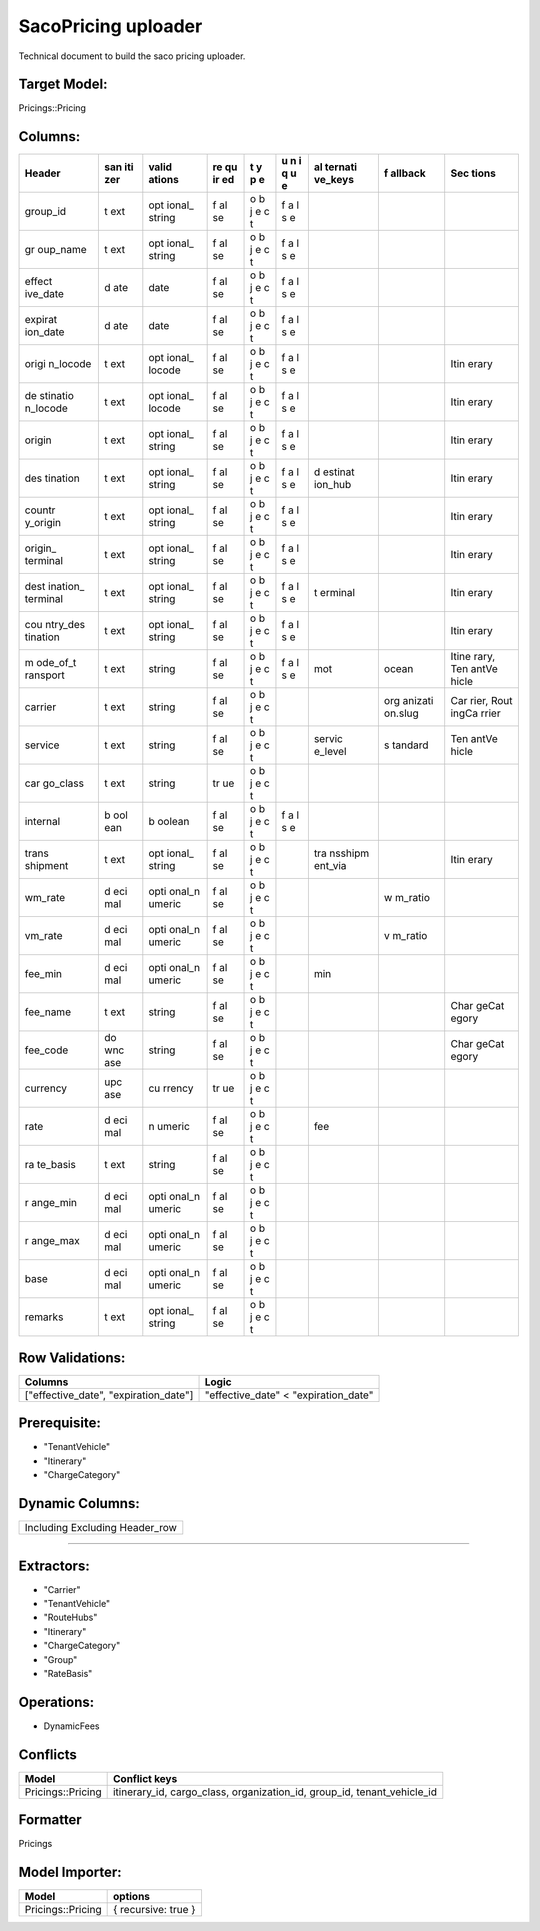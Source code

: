 .. _saco_pricing_uploader:

==============================================
SacoPricing uploader
==============================================

Technical document to build the saco pricing uploader.

Target Model:
=============

Pricings::Pricing

Columns:
========

+----------+-----+--------+----+---+---+---------+---------+-------+
| Header   | san | valid  | re | t | u | al      | f       | Sec   |
|          | iti | ations | qu | y | n | ternati | allback | tions |
|          | zer |        | ir | p | i | ve_keys |         |       |
|          |     |        | ed | e | q |         |         |       |
|          |     |        |    |   | u |         |         |       |
|          |     |        |    |   | e |         |         |       |
+==========+=====+========+====+===+===+=========+=========+=======+
| group_id | t   | opt    | f  | o | f |         |         |       |
|          | ext | ional_ | al | b | a |         |         |       |
|          |     | string | se | j | l |         |         |       |
|          |     |        |    | e | s |         |         |       |
|          |     |        |    | c | e |         |         |       |
|          |     |        |    | t |   |         |         |       |
+----------+-----+--------+----+---+---+---------+---------+-------+
| gr       | t   | opt    | f  | o | f |         |         |       |
| oup_name | ext | ional_ | al | b | a |         |         |       |
|          |     | string | se | j | l |         |         |       |
|          |     |        |    | e | s |         |         |       |
|          |     |        |    | c | e |         |         |       |
|          |     |        |    | t |   |         |         |       |
+----------+-----+--------+----+---+---+---------+---------+-------+
| effect   | d   | date   | f  | o | f |         |         |       |
| ive_date | ate |        | al | b | a |         |         |       |
|          |     |        | se | j | l |         |         |       |
|          |     |        |    | e | s |         |         |       |
|          |     |        |    | c | e |         |         |       |
|          |     |        |    | t |   |         |         |       |
+----------+-----+--------+----+---+---+---------+---------+-------+
| expirat  | d   | date   | f  | o | f |         |         |       |
| ion_date | ate |        | al | b | a |         |         |       |
|          |     |        | se | j | l |         |         |       |
|          |     |        |    | e | s |         |         |       |
|          |     |        |    | c | e |         |         |       |
|          |     |        |    | t |   |         |         |       |
+----------+-----+--------+----+---+---+---------+---------+-------+
| origi    | t   | opt    | f  | o | f |         |         | Itin  |
| n_locode | ext | ional_ | al | b | a |         |         | erary |
|          |     | locode | se | j | l |         |         |       |
|          |     |        |    | e | s |         |         |       |
|          |     |        |    | c | e |         |         |       |
|          |     |        |    | t |   |         |         |       |
+----------+-----+--------+----+---+---+---------+---------+-------+
| de       | t   | opt    | f  | o | f |         |         | Itin  |
| stinatio | ext | ional_ | al | b | a |         |         | erary |
| n_locode |     | locode | se | j | l |         |         |       |
|          |     |        |    | e | s |         |         |       |
|          |     |        |    | c | e |         |         |       |
|          |     |        |    | t |   |         |         |       |
+----------+-----+--------+----+---+---+---------+---------+-------+
| origin   | t   | opt    | f  | o | f |         |         | Itin  |
|          | ext | ional_ | al | b | a |         |         | erary |
|          |     | string | se | j | l |         |         |       |
|          |     |        |    | e | s |         |         |       |
|          |     |        |    | c | e |         |         |       |
|          |     |        |    | t |   |         |         |       |
+----------+-----+--------+----+---+---+---------+---------+-------+
| des      | t   | opt    | f  | o | f | d       |         | Itin  |
| tination | ext | ional_ | al | b | a | estinat |         | erary |
|          |     | string | se | j | l | ion_hub |         |       |
|          |     |        |    | e | s |         |         |       |
|          |     |        |    | c | e |         |         |       |
|          |     |        |    | t |   |         |         |       |
+----------+-----+--------+----+---+---+---------+---------+-------+
| countr   | t   | opt    | f  | o | f |         |         | Itin  |
| y_origin | ext | ional_ | al | b | a |         |         | erary |
|          |     | string | se | j | l |         |         |       |
|          |     |        |    | e | s |         |         |       |
|          |     |        |    | c | e |         |         |       |
|          |     |        |    | t |   |         |         |       |
+----------+-----+--------+----+---+---+---------+---------+-------+
| origin_  | t   | opt    | f  | o | f |         |         | Itin  |
| terminal | ext | ional_ | al | b | a |         |         | erary |
|          |     | string | se | j | l |         |         |       |
|          |     |        |    | e | s |         |         |       |
|          |     |        |    | c | e |         |         |       |
|          |     |        |    | t |   |         |         |       |
+----------+-----+--------+----+---+---+---------+---------+-------+
| dest     | t   | opt    | f  | o | f | t       |         | Itin  |
| ination_ | ext | ional_ | al | b | a | erminal |         | erary |
| terminal |     | string | se | j | l |         |         |       |
|          |     |        |    | e | s |         |         |       |
|          |     |        |    | c | e |         |         |       |
|          |     |        |    | t |   |         |         |       |
+----------+-----+--------+----+---+---+---------+---------+-------+
| cou      | t   | opt    | f  | o | f |         |         | Itin  |
| ntry_des | ext | ional_ | al | b | a |         |         | erary |
| tination |     | string | se | j | l |         |         |       |
|          |     |        |    | e | s |         |         |       |
|          |     |        |    | c | e |         |         |       |
|          |     |        |    | t |   |         |         |       |
+----------+-----+--------+----+---+---+---------+---------+-------+
| m        | t   | string | f  | o | f | mot     | ocean   | Itine |
| ode_of_t | ext |        | al | b | a |         |         | rary, |
| ransport |     |        | se | j | l |         |         | Ten   |
|          |     |        |    | e | s |         |         | antVe |
|          |     |        |    | c | e |         |         | hicle |
|          |     |        |    | t |   |         |         |       |
+----------+-----+--------+----+---+---+---------+---------+-------+
| carrier  | t   | string | f  | o |   |         | org     | Car   |
|          | ext |        | al | b |   |         | anizati | rier, |
|          |     |        | se | j |   |         | on.slug | Rout  |
|          |     |        |    | e |   |         |         | ingCa |
|          |     |        |    | c |   |         |         | rrier |
|          |     |        |    | t |   |         |         |       |
+----------+-----+--------+----+---+---+---------+---------+-------+
| service  | t   | string | f  | o |   | servic  | s       | Ten   |
|          | ext |        | al | b |   | e_level | tandard | antVe |
|          |     |        | se | j |   |         |         | hicle |
|          |     |        |    | e |   |         |         |       |
|          |     |        |    | c |   |         |         |       |
|          |     |        |    | t |   |         |         |       |
+----------+-----+--------+----+---+---+---------+---------+-------+
| car      | t   | string | tr | o |   |         |         |       |
| go_class | ext |        | ue | b |   |         |         |       |
|          |     |        |    | j |   |         |         |       |
|          |     |        |    | e |   |         |         |       |
|          |     |        |    | c |   |         |         |       |
|          |     |        |    | t |   |         |         |       |
+----------+-----+--------+----+---+---+---------+---------+-------+
| internal | b   | b      | f  | o | f |         |         |       |
|          | ool | oolean | al | b | a |         |         |       |
|          | ean |        | se | j | l |         |         |       |
|          |     |        |    | e | s |         |         |       |
|          |     |        |    | c | e |         |         |       |
|          |     |        |    | t |   |         |         |       |
+----------+-----+--------+----+---+---+---------+---------+-------+
| trans    | t   | opt    | f  | o |   | tra     |         | Itin  |
| shipment | ext | ional_ | al | b |   | nsshipm |         | erary |
|          |     | string | se | j |   | ent_via |         |       |
|          |     |        |    | e |   |         |         |       |
|          |     |        |    | c |   |         |         |       |
|          |     |        |    | t |   |         |         |       |
+----------+-----+--------+----+---+---+---------+---------+-------+
| wm_rate  | d   | opti   | f  | o |   |         | w       |       |
|          | eci | onal_n | al | b |   |         | m_ratio |       |
|          | mal | umeric | se | j |   |         |         |       |
|          |     |        |    | e |   |         |         |       |
|          |     |        |    | c |   |         |         |       |
|          |     |        |    | t |   |         |         |       |
+----------+-----+--------+----+---+---+---------+---------+-------+
| vm_rate  | d   | opti   | f  | o |   |         | v       |       |
|          | eci | onal_n | al | b |   |         | m_ratio |       |
|          | mal | umeric | se | j |   |         |         |       |
|          |     |        |    | e |   |         |         |       |
|          |     |        |    | c |   |         |         |       |
|          |     |        |    | t |   |         |         |       |
+----------+-----+--------+----+---+---+---------+---------+-------+
| fee_min  | d   | opti   | f  | o |   | min     |         |       |
|          | eci | onal_n | al | b |   |         |         |       |
|          | mal | umeric | se | j |   |         |         |       |
|          |     |        |    | e |   |         |         |       |
|          |     |        |    | c |   |         |         |       |
|          |     |        |    | t |   |         |         |       |
+----------+-----+--------+----+---+---+---------+---------+-------+
| fee_name | t   | string | f  | o |   |         |         | Char  |
|          | ext |        | al | b |   |         |         | geCat |
|          |     |        | se | j |   |         |         | egory |
|          |     |        |    | e |   |         |         |       |
|          |     |        |    | c |   |         |         |       |
|          |     |        |    | t |   |         |         |       |
+----------+-----+--------+----+---+---+---------+---------+-------+
| fee_code | do  | string | f  | o |   |         |         | Char  |
|          | wnc |        | al | b |   |         |         | geCat |
|          | ase |        | se | j |   |         |         | egory |
|          |     |        |    | e |   |         |         |       |
|          |     |        |    | c |   |         |         |       |
|          |     |        |    | t |   |         |         |       |
+----------+-----+--------+----+---+---+---------+---------+-------+
| currency | upc | cu     | tr | o |   |         |         |       |
|          | ase | rrency | ue | b |   |         |         |       |
|          |     |        |    | j |   |         |         |       |
|          |     |        |    | e |   |         |         |       |
|          |     |        |    | c |   |         |         |       |
|          |     |        |    | t |   |         |         |       |
+----------+-----+--------+----+---+---+---------+---------+-------+
| rate     | d   | n      | f  | o |   | fee     |         |       |
|          | eci | umeric | al | b |   |         |         |       |
|          | mal |        | se | j |   |         |         |       |
|          |     |        |    | e |   |         |         |       |
|          |     |        |    | c |   |         |         |       |
|          |     |        |    | t |   |         |         |       |
+----------+-----+--------+----+---+---+---------+---------+-------+
| ra       | t   | string | f  | o |   |         |         |       |
| te_basis | ext |        | al | b |   |         |         |       |
|          |     |        | se | j |   |         |         |       |
|          |     |        |    | e |   |         |         |       |
|          |     |        |    | c |   |         |         |       |
|          |     |        |    | t |   |         |         |       |
+----------+-----+--------+----+---+---+---------+---------+-------+
| r        | d   | opti   | f  | o |   |         |         |       |
| ange_min | eci | onal_n | al | b |   |         |         |       |
|          | mal | umeric | se | j |   |         |         |       |
|          |     |        |    | e |   |         |         |       |
|          |     |        |    | c |   |         |         |       |
|          |     |        |    | t |   |         |         |       |
+----------+-----+--------+----+---+---+---------+---------+-------+
| r        | d   | opti   | f  | o |   |         |         |       |
| ange_max | eci | onal_n | al | b |   |         |         |       |
|          | mal | umeric | se | j |   |         |         |       |
|          |     |        |    | e |   |         |         |       |
|          |     |        |    | c |   |         |         |       |
|          |     |        |    | t |   |         |         |       |
+----------+-----+--------+----+---+---+---------+---------+-------+
| base     | d   | opti   | f  | o |   |         |         |       |
|          | eci | onal_n | al | b |   |         |         |       |
|          | mal | umeric | se | j |   |         |         |       |
|          |     |        |    | e |   |         |         |       |
|          |     |        |    | c |   |         |         |       |
|          |     |        |    | t |   |         |         |       |
+----------+-----+--------+----+---+---+---------+---------+-------+
| remarks  | t   | opt    | f  | o |   |         |         |       |
|          | ext | ional_ | al | b |   |         |         |       |
|          |     | string | se | j |   |         |         |       |
|          |     |        |    | e |   |         |         |       |
|          |     |        |    | c |   |         |         |       |
|          |     |        |    | t |   |         |         |       |
+----------+-----+--------+----+---+---+---------+---------+-------+

Row Validations:
================

+----------------------------------+----------------------------------+
| Columns                          | Logic                            |
+==================================+==================================+
| ["effective_date",               | "effective_date" <               |
| "expiration_date"]               | "expiration_date"                |
+----------------------------------+----------------------------------+

Prerequisite:
=============

-  "TenantVehicle"

-  "Itinerary"

-  "ChargeCategory"

Dynamic Columns:
================

+--------------------------------+
| Including Excluding Header_row |
+--------------------------------+

--------------

Extractors:
===========

-  "Carrier"

-  "TenantVehicle"

-  "RouteHubs"

-  "Itinerary"

-  "ChargeCategory"

-  "Group"

-  "RateBasis"

Operations:
===========

-  DynamicFees

Conflicts
=========

+----------------------------------+----------------------------------+
| Model                            | Conflict keys                    |
+==================================+==================================+
| Pricings::Pricing                | itinerary_id, cargo_class,       |
|                                  | organization_id, group_id,       |
|                                  | tenant_vehicle_id                |
+----------------------------------+----------------------------------+

.. _section-1:

Formatter
=========

Pricings

Model Importer:
===============

+----------------------------------+----------------------------------+
| Model                            | options                          |
+==================================+==================================+
| Pricings::Pricing                | { recursive: true }              |
+----------------------------------+----------------------------------+
